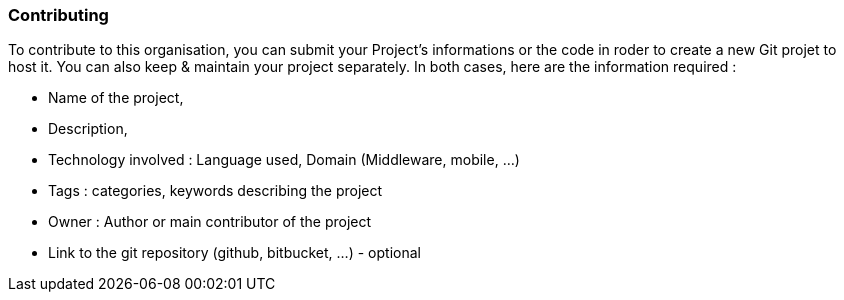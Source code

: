 === Contributing

To contribute to this organisation, you can submit your Project's informations or the code in roder to create a new Git projet to host it. You can also keep & maintain your project separately.
In both cases, here are the information required :

* Name of the project,
* Description,
* Technology involved : Language used, Domain (Middleware, mobile, ...)
* Tags : categories, keywords describing the project
* Owner : Author or main contributor of the project
* Link to the git repository (github, bitbucket, ...) - optional


